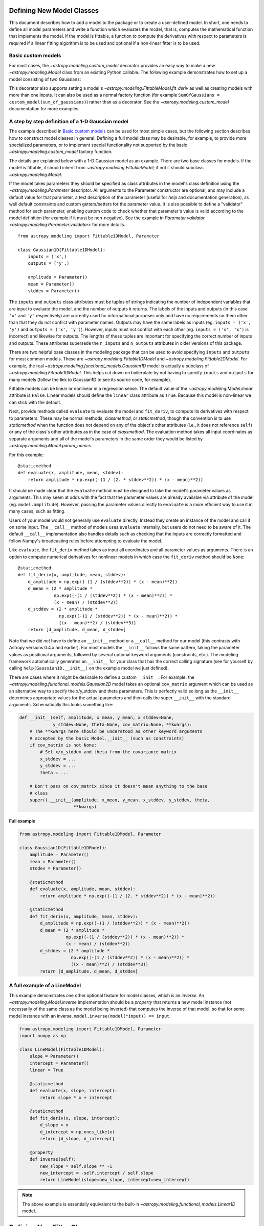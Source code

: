 .. _modeling-new-classes:

Defining New Model Classes
**************************

This document describes how to add a model to the package or to create a
user-defined model. In short, one needs to define all model parameters and
write a function which evaluates the model, that is, computes the mathematical
function that implements the model.  If the model is fittable, a function to
compute the derivatives with respect to parameters is required if a linear
fitting algorithm is to be used and optional if a non-linear fitter is to be
used.


Basic custom models
===================

For most cases, the `~astropy.modeling.custom_model` decorator provides an
easy way to make a new `~astropy.modeling.Model` class from an existing Python
callable. The following example demonstrates how to set up a model consisting
of two Gaussians:

.. plot::
   :include-source:

    import numpy as np
    import matplotlib.pyplot as plt
    from astropy.modeling.models import custom_model
    from astropy.modeling.fitting import LevMarLSQFitter

    # Define model
    @custom_model
    def sum_of_gaussians(x, amplitude1=1., mean1=-1., sigma1=1.,
                            amplitude2=1., mean2=1., sigma2=1.):
        return (amplitude1 * np.exp(-0.5 * ((x - mean1) / sigma1)**2) +
                amplitude2 * np.exp(-0.5 * ((x - mean2) / sigma2)**2))

    # Generate fake data
    np.random.seed(0)
    x = np.linspace(-5., 5., 200)
    m_ref = sum_of_gaussians(amplitude1=2., mean1=-0.5, sigma1=0.4,
                             amplitude2=0.5, mean2=2., sigma2=1.0)
    y = m_ref(x) + np.random.normal(0., 0.1, x.shape)

    # Fit model to data
    m_init = sum_of_gaussians()
    fit = LevMarLSQFitter()
    m = fit(m_init, x, y)

    # Plot the data and the best fit
    plt.plot(x, y, 'o', color='k')
    plt.plot(x, m(x))


This decorator also supports setting a model's
`~astropy.modeling.FittableModel.fit_deriv` as well as creating models with
more than one inputs.  It can also be used as a normal factory function (for
example ``SumOfGaussians = custom_model(sum_of_gaussians)``) rather than as a
decorator.  See the `~astropy.modeling.custom_model` documentation for more
examples.


A step by step definition of a 1-D Gaussian model
=================================================

The example described in `Basic custom models`_ can be used for most simple
cases, but the following section describes how to construct model classes in
general.  Defining a full model class may be desirable, for example, to
provide more specialized parameters, or to implement special functionality not
supported by the basic `~astropy.modeling.custom_model` factory function.

The details are explained below with a 1-D Gaussian model as an example.  There
are two base classes for models. If the model is fittable, it should inherit
from `~astropy.modeling.FittableModel`; if not it should subclass
`~astropy.modeling.Model`.

If the model takes parameters they should be specified as class attributes in
the model's class definition using the `~astropy.modeling.Parameter`
descriptor.  All arguments to the Parameter constructor are optional, and may
include a default value for that parameter, a text description of the parameter
(useful for `help` and documentation generation), as well default constraints
and custom getters/setters for the parameter value.  It is also possible to
define a "validator" method for each parameter, enabling custom code to check
whether that parameter's value is valid according to the model definition (for
example if it must be non-negative).  See the example in
`Parameter.validator <astropy.modeling.Parameter.validator>` for more details.

::

    from astropy.modeling import Fittable1DModel, Parameter

    class Gaussian1D(Fittable1DModel):
        inputs = ('x',)
        outputs = ('y',)

        amplitude = Parameter()
        mean = Parameter()
        stddev = Parameter()

The ``inputs`` and ``outputs`` class attributes must be tuples of strings
indicating the number of independent variables that are input to evaluate the
model, and the number of outputs it returns.  The labels of the inputs and
outputs (in this case ``'x'`` and ``'y'`` respectively) are currently used for
informational purposes only and have no requirements on them other than that
they do not conflict with parameter names.  Outputs may have the same labels as
inputs (eg. ``inputs = ('x', 'y')`` and ``outputs = ('x', 'y')``).  However,
inputs must not conflict with each other (eg. ``inputs = ('x', 'x')`` is
incorrect) and likewise for outputs.  The lengths of these tuples are
important for specifying the correct number of inputs and outputs.  These
attributes supersede the ``n_inputs`` and ``n_outputs`` attributes in older
versions of this package.

There are two helpful base classes in the modeling package that can be used to
avoid specifying ``inputs`` and ``outputs`` for most common models.  These are
`~astropy.modeling.Fittable1DModel` and `~astropy.modeling.Fittable2DModel`.
For example, the real `~astropy.modeling.functional_models.Gaussian1D` model is
actually a subclass of `~astropy.modeling.Fittable1DModel`.  This helps cut
down on boilerplate by not having to specify ``inputs`` and ``outputs`` for
many models (follow the link to Gaussian1D to see its source code, for
example).

Fittable models can be linear or nonlinear in a regression sense. The default
value of the `~astropy.modeling.Model.linear` attribute is ``False``.  Linear
models should define the ``linear`` class attribute as ``True``.  Because this
model is non-linear we can stick with the default.

Next, provide methods called ``evaluate`` to evaluate the model and
``fit_deriv``, to compute its derivatives with respect to parameters.  These
may be normal methods, `classmethod`, or `staticmethod`, though the convention
is to use `staticmethod` when the function does not depend on any of the
object's other attributes (i.e., it does not reference ``self``) or any of the
class's other attributes as in the case of `classmethod`.  The evaluation
method takes all input coordinates as separate arguments and all of the model's
parameters in the same order they would be listed by
`~astropy.modeling.Model.param_names`.

For this example::

    @staticmethod
    def evaluate(x, amplitude, mean, stddev):
        return amplitude * np.exp((-(1 / (2. * stddev**2)) * (x - mean)**2))

It should be made clear that the ``evaluate`` method must be designed to take
the model's parameter values as arguments.  This may seem at odds with the fact
that the parameter values are already available via attribute of the model
(eg. ``model.amplitude``).  However, passing the parameter values directly to
``evaluate`` is a more efficient way to use it in many cases, such as fitting.

Users of your model would not generally use ``evaluate`` directly.  Instead
they create an instance of the model and call it on some input.  The
``__call__`` method of models uses ``evaluate`` internally, but users do not
need to be aware of it.  The default ``__call__`` implementation also handles
details such as checking that the inputs are correctly formatted and follow
Numpy's broadcasting rules before attempting to evaluate the model.

Like ``evaluate``, the ``fit_deriv`` method takes as input all coordinates and
all parameter values as arguments.  There is an option to compute numerical
derivatives for nonlinear models in which case the ``fit_deriv`` method should
be ``None``::

    @staticmethod
    def fit_deriv(x, amplitude, mean, stddev):
        d_amplitude = np.exp((-(1 / (stddev**2)) * (x - mean)**2))
        d_mean = (2 * amplitude *
                  np.exp((-(1 / (stddev**2)) * (x - mean)**2)) *
                  (x - mean) / (stddev**2))
        d_stddev = (2 * amplitude *
                    np.exp((-(1 / (stddev**2)) * (x - mean)**2)) *
                    ((x - mean)**2) / (stddev**3))
        return [d_amplitude, d_mean, d_stddev]


Note that we did *not* have to define an ``__init__`` method or a ``__call__``
method for our model (this contrasts with Astropy versions 0.4.x and earlier).
For most models the ``__init__`` follows the same pattern, taking the parameter
values as positional arguments, followed by several optional keyword arguments
(constraints, etc.).  The modeling framework automatically generates an
``__init__`` for your class that has the correct calling signature (see for
yourself by calling ``help(Gaussian1D.__init__)`` on the example model we just
defined).

There are cases where it might be desirable to define a custom ``__init__``.
For example, the `~astropy.modeling.functional_models.Gaussian2D` model takes
an optional ``cov_matrix`` argument which can be used as an alternative way to
specify the x/y_stddev and theta parameters.  This is perfectly valid so long
as the ``__init__`` determines appropriate values for the actual parameters and
then calls the super ``__init__`` with the standard arguments.  Schematically
this looks something like:

.. code-block:: python

    def __init__(self, amplitude, x_mean, y_mean, x_stddev=None,
                 y_stddev=None, theta=None, cov_matrix=None, **kwargs):
        # The **kwargs here should be understood as other keyword arguments
        # accepted by the basic Model.__init__ (such as constraints)
        if cov_matrix is not None:
            # Set x/y_stddev and theta from the covariance matrix
            x_stddev = ...
            y_stddev = ...
            theta = ...

        # Don't pass on cov_matrix since it doesn't mean anything to the base
        # class
        super().__init__(amplitude, x_mean, y_mean, x_stddev, y_stddev, theta,
                         **kwargs)


Full example
------------

.. code-block:: python

    from astropy.modeling import Fittable1DModel, Parameter

    class Gaussian1D(Fittable1DModel):
        amplitude = Parameter()
        mean = Parameter()
        stddev = Parameter()

        @staticmethod
        def evaluate(x, amplitude, mean, stddev):
            return amplitude * np.exp((-(1 / (2. * stddev**2)) * (x - mean)**2))

        @staticmethod
        def fit_deriv(x, amplitude, mean, stddev):
            d_amplitude = np.exp((-(1 / (stddev**2)) * (x - mean)**2))
            d_mean = (2 * amplitude *
                      np.exp((-(1 / (stddev**2)) * (x - mean)**2)) *
                      (x - mean) / (stddev**2))
            d_stddev = (2 * amplitude *
                        np.exp((-(1 / (stddev**2)) * (x - mean)**2)) *
                        ((x - mean)**2) / (stddev**3))
            return [d_amplitude, d_mean, d_stddev]


A full example of a LineModel
=============================

This example demonstrates one other optional feature for model classes, which
is an *inverse*.  An `~astropy.modeling.Model.inverse` implementation should be
a `property` that returns a new model instance (not necessarily of the same
class as the model being inverted) that computes the inverse of that model, so
that for some model instance with an inverse, ``model.inverse(model(*input)) ==
input``.

.. code-block:: python

    from astropy.modeling import Fittable1DModel, Parameter
    import numpy as np

    class LineModel(Fittable1DModel):
        slope = Parameter()
        intercept = Parameter()
        linear = True

        @staticmethod
        def evaluate(x, slope, intercept):
            return slope * x + intercept

        @staticmethod
        def fit_deriv(x, slope, intercept):
            d_slope = x
            d_intercept = np.ones_like(x)
            return [d_slope, d_intercept]

        @property
        def inverse(self):
            new_slope = self.slope ** -1
            new_intercept = -self.intercept / self.slope
            return LineModel(slope=new_slope, intercept=new_intercept)

.. note::

    The above example is essentially equivalent to the built-in
    `~astropy.modeling.functional_models.Linear1D` model.


Defining New Fitter Classes
***************************

This section describes how to add a new nonlinear fitting algorithm to this
package or write a user-defined fitter.  In short, one needs to define an error
function and a ``__call__`` method and define the types of constraints which
work with this fitter (if any).

The details are described below using scipy's SLSQP algorithm as an example.
The base class for all fitters is `~astropy.modeling.fitting.Fitter`::

    class SLSQPFitter(Fitter):
        supported_constraints = ['bounds', 'eqcons', 'ineqcons', 'fixed',
                                 'tied']

        def __init__(self):
            # Most currently defined fitters take no arguments in their
            # __init__, but the option certainly exists for custom fitters
            super().__init__()

All fitters take a model (their ``__call__`` method modifies the model's
parameters) as their first argument.

Next, the error function takes a list of parameters returned by an iteration of
the fitting algorithm and input coordinates, evaluates the model with them and
returns some type of a measure for the fit.  In the example the sum of the
squared residuals is used as a measure of fitting.::

    def objective_function(self, fps, *args):
        model = args[0]
        meas = args[-1]
        model.fitparams(fps)
        res = self.model(*args[1:-1]) - meas
        return np.sum(res**2)

The ``__call__`` method performs the fitting. As a minimum it takes all
coordinates as separate arguments. Additional arguments are passed as
necessary::

    def __call__(self, model, x, y , maxiter=MAXITER, epsilon=EPS):
        if model.linear:
                raise ModelLinearityException(
                    'Model is linear in parameters; '
                    'non-linear fitting methods should not be used.')
        model_copy = model.copy()
        init_values, _ = _model_to_fit_params(model_copy)
        self.fitparams = optimize.fmin_slsqp(self.errorfunc, p0=init_values,
                                             args=(y, x),
                                             bounds=self.bounds,
                                             eqcons=self.eqcons,
                                             ineqcons=self.ineqcons)
        return model_copy

Defining a Plugin Fitter
========================

`astropy.modeling` includes a plugin mechanism which allows fitters
defined outside of astropy's core to be inserted into the
`astropy.modeling.fitting` namespace through the use of entry points.
Entry points are references to importable objects. A tutorial on defining
entry points can be found in `setuptools' documentation <http://setuptools.readthedocs.io/en/latest/setuptools.html#dynamic-discovery-of-services-and-plugins>`_.
Plugin fitters must to extend from the `~astropy.modeling.fitting.Fitter`
base class. For the fitter to be discovered and inserted into
`astropy.modeling.fitting` the entry points must be inserted into
the `astropy.modeling` entry point group

.. doctest-skip::

    setup(
          # ...
          entry_points = {'astropy.modeling': 'PluginFitterName = fitter_module:PlugFitterClass'}
    )

This would allow users to import the ``PlugFitterName`` through `astropy.modeling.fitting` by

.. doctest-skip::

    from astropy.modeling.fitting import PlugFitterName

One project which uses this functionality is `Saba <https://saba.readthedocs.io/>`_
and be can be used as a reference.

Using a Custom Statistic Function
*********************************

This section describes how to write a new fitter with a user-defined statistic
function.  The example below shows a specialized class which fits a straight
line with uncertainties in both variables.

The following import statements are needed::

    import numpy as np
    from astropy.modeling.fitting import (_validate_model,
                                          _fitter_to_model_params,
                                          _model_to_fit_params, Fitter,
                                          _convert_input)
    from astropy.modeling.optimizers import Simplex

First one needs to define a statistic. This can be a function or a callable
class.::

    def chi_line(measured_vals, updated_model, x_sigma, y_sigma, x):
        """
        Chi^2 statistic for fitting a straight line with uncertainties in x and
        y.

        Parameters
        ----------
        measured_vals : array
        updated_model : `~astropy.modeling.ParametricModel`
            model with parameters set by the current iteration of the optimizer
        x_sigma : array
            uncertainties in x
        y_sigma : array
            uncertainties in y

        """
        model_vals = updated_model(x)
        if x_sigma is None and y_sigma is None:
            return np.sum((model_vals - measured_vals) ** 2)
        elif x_sigma is not None and y_sigma is not None:
            weights = 1 / (y_sigma ** 2 + updated_model.parameters[1] ** 2 *
                           x_sigma ** 2)
            return np.sum((weights * (model_vals - measured_vals)) ** 2)
        else:
            if x_sigma is not None:
                weights = 1 / x_sigma ** 2
            else:
                weights = 1 / y_sigma ** 2
            return np.sum((weights * (model_vals - measured_vals)) ** 2)

In general, to define a new fitter, all one needs to do is provide a statistic
function and an optimizer. In this example we will let the optimizer be an
optional argument to the fitter and will set the statistic to ``chi_line``
above::

    class LineFitter(Fitter):
        """
        Fit a straight line with uncertainties in both variables

        Parameters
        ----------
        optimizer : class or callable
            one of the classes in optimizers.py (default: Simplex)
        """

        def __init__(self, optimizer=Simplex):
            self.statistic = chi_line
            super().__init__(optimizer, statistic=self.statistic)

The last thing to define is the ``__call__`` method::

    def __call__(self, model, x, y, x_sigma=None, y_sigma=None, **kwargs):
        """
        Fit data to this model.

        Parameters
        ----------
        model : `~astropy.modeling.core.ParametricModel`
            model to fit to x, y
        x : array
            input coordinates
        y : array
            input coordinates
        x_sigma : array
            uncertainties in x
        y_sigma : array
            uncertainties in y
        kwargs : dict
            optional keyword arguments to be passed to the optimizer

        Returns
        ------
        model_copy : `~astropy.modeling.core.ParametricModel`
            a copy of the input model with parameters set by the fitter

        """
        model_copy = _validate_model(model,
                                     self._opt_method.supported_constraints)

        farg = _convert_input(x, y)
        farg = (model_copy, x_sigma, y_sigma) + farg
        p0, _ = _model_to_fit_params(model_copy)

        fitparams, self.fit_info = self._opt_method(
            self.objective_function, p0, farg, **kwargs)
        _fitter_to_model_params(model_copy, fitparams)

        return model_copy
